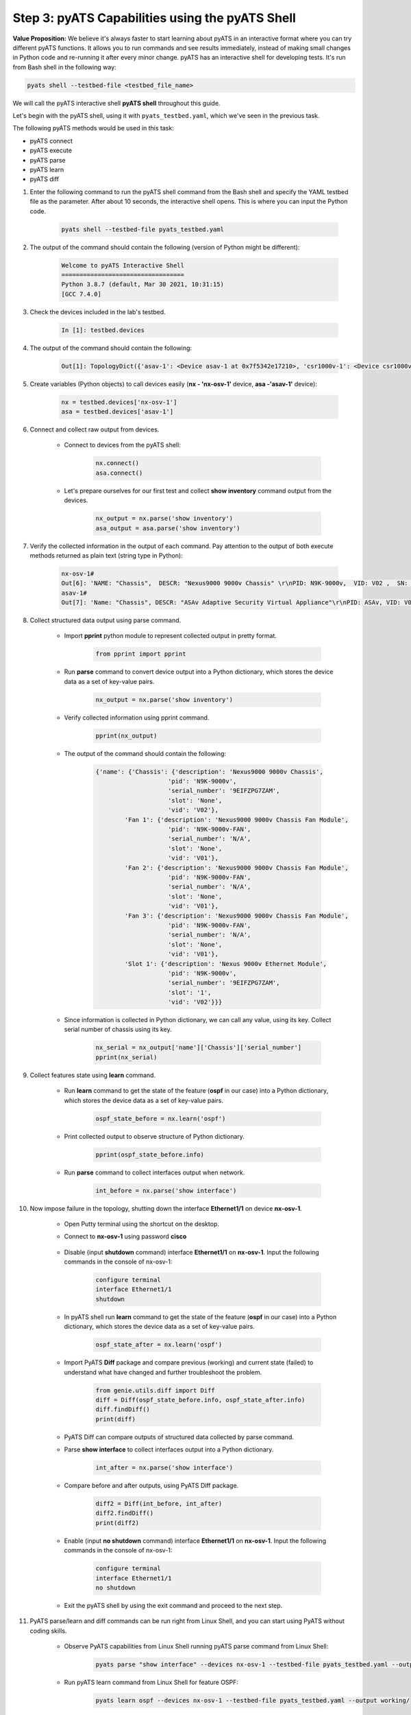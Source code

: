 Step 3: pyATS Capabilities using the pyATS Shell
################################################

**Value Proposition:** We believe it's always faster to start learning about pyATS in an interactive format where you can try different pyATS functions. It allows you to run commands and see results immediately, instead of making small changes in Python code and re-running it after every minor change. pyATS has an interactive shell for developing tests. It's run from Bash shell in the following way:

.. code-block:: bash

    pyats shell --testbed-file <testbed_file_name>


We will call the pyATS interactive shell **pyATS shell** throughout this guide.


Let's begin with the pyATS shell, using it with ``pyats_testbed.yaml``, which we've seen in the previous task.

The following pyATS methods would be used in this task:

- pyATS connect
- pyATS execute
- pyATS parse
- pyATS learn
- pyATS diff

#. Enter the following command to run the pyATS shell command from the Bash shell and specify the YAML testbed file as the parameter. After about 10 seconds, the interactive shell opens. This is where you can input the Python code.

    .. code-block:: bash

        pyats shell --testbed-file pyats_testbed.yaml

#. The output of the command should contain the following (version of Python might be different):

    .. code-block:: bash

        Welcome to pyATS Interactive Shell
        ==================================
        Python 3.8.7 (default, Mar 30 2021, 10:31:15)
        [GCC 7.4.0]

#. Check the devices included in the lab's testbed.

    .. code-block:: bash

        In [1]: testbed.devices

#. The output of the command should contain the following:

    .. code-block:: bash

        Out[1]: TopologyDict({'asav-1': <Device asav-1 at 0x7f5342e17210>, 'csr1000v-1': <Device csr1000v-1 at 0x7f5342deced0>, 'nx-osv-1': <Device nx-osv-1 at 0x7f5341998890>})

#. Create variables (Python objects) to call devices easily (**nx - 'nx-osv-1'** device, **asa -'asav-1'** device):

    .. code-block:: python

        nx = testbed.devices['nx-osv-1']
        asa = testbed.devices['asav-1']
    
#. Connect and collect raw output from devices.

    - Connect to devices from the pyATS shell:

        .. code-block:: python

            nx.connect()
            asa.connect()

    - Let's prepare ourselves for our first test and collect **show inventory** command output from the devices.

        .. code-block:: python

            nx_output = nx.parse('show inventory')
            asa_output = asa.parse('show inventory')

#. Verify the collected information in the output of each command. Pay attention to the output of both execute methods returned as plain text (string type in Python):

    .. code-block:: bash

        nx-osv-1#
        Out[6]: 'NAME: "Chassis",  DESCR: "Nexus9000 9000v Chassis" \r\nPID: N9K-9000v,  VID: V02 ,  SN: 9OQ8QSK7JX1 \r\n\r\nNAME: "Slot 1",  DESCR: "Nexus 9000v Ethernet Module" \r\nPID: N9K-9000v,  VID: V02 ,  SN: 9OQ8QSK7JX1 \r\n\r\nNAME: "Fan 1",  DESCR: "Nexus9000 9000v Chassis Fan Module"  \r\nPID: N9K-9000v-FAN,  VID: V01 ,  SN: N/A \r\n\r\nNAME: "Fan 2",  DESCR: "Nexus9000 9000v Chassis Fan Module" \r\nPID: N9K-9000v-FAN,  VID: V01 ,  SN: N/A \r\n\r\nNAME: "Fan 3",  DESCR: "Nexus9000 9000v Chassis Fan Module" \r\nPID: N9K-9000v-FAN,  VID: V01 ,  SN: N/A'
        asav-1#
        Out[7]: 'Name: "Chassis", DESCR: "ASAv Adaptive Security Virtual Appliance"\r\nPID: ASAv, VID: V01, SN: 9AWXBH2QJP7'

#. Collect structured data output using parse command.

    - Import **pprint** python module to represent collected output in pretty format.

        .. code-block:: python

            from pprint import pprint

    - Run **parse** command to convert device output into a Python dictionary, which stores the device data as a set of key-value pairs.

        .. code-block:: python

            nx_output = nx.parse('show inventory')

    - Verify collected information using pprint command.

        .. code-block:: python

            pprint(nx_output)

    - The output of the command should contain the following:

        .. code-block:: bash

            {'name': {'Chassis': {'description': 'Nexus9000 9000v Chassis',
                                'pid': 'N9K-9000v',
                                'serial_number': '9EIFZPG7ZAM',
                                'slot': 'None',
                                'vid': 'V02'},
                    'Fan 1': {'description': 'Nexus9000 9000v Chassis Fan Module',
                                'pid': 'N9K-9000v-FAN',
                                'serial_number': 'N/A',
                                'slot': 'None',
                                'vid': 'V01'},
                    'Fan 2': {'description': 'Nexus9000 9000v Chassis Fan Module',
                                'pid': 'N9K-9000v-FAN',
                                'serial_number': 'N/A',
                                'slot': 'None',
                                'vid': 'V01'},
                    'Fan 3': {'description': 'Nexus9000 9000v Chassis Fan Module',
                                'pid': 'N9K-9000v-FAN',
                                'serial_number': 'N/A',
                                'slot': 'None',
                                'vid': 'V01'},
                    'Slot 1': {'description': 'Nexus 9000v Ethernet Module',
                                'pid': 'N9K-9000v',
                                'serial_number': '9EIFZPG7ZAM',
                                'slot': '1',
                                'vid': 'V02'}}}

    - Since information is collected in Python dictionary, we can call any value, using its key. Collect serial number of chassis using its key.

        .. code-block:: python

            nx_serial = nx_output['name']['Chassis']['serial_number']
            pprint(nx_serial)

#. Collect features state using **learn** command.

    - Run **learn** command to get the state of the feature (**ospf** in our case) into a Python dictionary, which stores the device data as a set of key-value pairs.
    
            .. code-block:: python
    
                ospf_state_before = nx.learn('ospf')

    - Print collected output to observe structure of Python dictionary.

        .. code-block:: python

            pprint(ospf_state_before.info)

    - Run **parse** command to collect interfaces output when network.

        .. code-block:: python

            int_before = nx.parse('show interface')
    
#. Now impose failure in the topology, shutting down the interface **Ethernet1/1** on device **nx-osv-1**.

    - Open Putty terminal using the shortcut on the desktop.
    - Connect to **nx-osv-1** using password **cisco**

        .. image:: images/putty-01.png
            :width: 35%
            :align: center

    - Disable (input **shutdown** command) interface **Ethernet1/1** on **nx-osv-1**. Input the following commands in the console of nx-osv-1:

        .. code-block:: bash

            configure terminal
            interface Ethernet1/1
            shutdown

    - In pyATS shell run **learn** command to get the state of the feature (**ospf** in our case) into a Python dictionary, which stores the device data as a set of key-value pairs.
    
        .. code-block:: python

            ospf_state_after = nx.learn('ospf')

    - Import PyATS **Diff** package and compare previous (working) and current state (failed) to understand what have changed and further troubleshoot the problem.

        .. code-block:: python

            from genie.utils.diff import Diff
            diff = Diff(ospf_state_before.info, ospf_state_after.info)
            diff.findDiff()
            print(diff)

    - PyATS Diff can compare outputs of structured data collected by parse command.
    - Parse **show interface** to collect interfaces output into a Python dictionary.
    
            .. code-block:: python
    
                int_after = nx.parse('show interface')

    - Compare before and after outputs, using PyATS Diff package.
        
            .. code-block:: python
    
                diff2 = Diff(int_before, int_after)
                diff2.findDiff()
                print(diff2)
  
    - Enable (input **no shutdown** command) interface **Ethernet1/1** on **nx-osv-1**. Input the following commands in the console of nx-osv-1:
    
            .. code-block:: bash
    
                configure terminal
                interface Ethernet1/1
                no shutdown

    - Exit the pyATS shell by using the exit command and proceed to the next step.

#. PyATS parse/learn and diff commands can be run right from Linux Shell, and you can start using PyATS without coding skills.

    - Observe PyATS capabilities from Linux Shell running pyATS parse command from Linux Shell:

        .. code-block:: bash

            pyats parse "show interface" --devices nx-osv-1 --testbed-file pyats_testbed.yaml --output parse-work/
    
    - Run pyATS learn command from Linux Shell for feature OSPF:

        .. code-block:: bash

            pyats learn ospf --devices nx-osv-1 --testbed-file pyats_testbed.yaml --output working/
    
    - Disable (input **shutdown** command) interface **Ethernet1/1** on **nx-osv-1**.

        .. code-block:: bash

            configure terminal
            interface Ethernet1/1
            shutdown

    - Return to Linux Shell and collect outputs after failure running pyATS parse command from Linux Shell:

        .. code-block:: bash

            pyats parse "show interface" --devices nx-osv-1 --testbed-file pyats_testbed.yaml --output parse-failed/

    - Run pyATS learn command from Linux Shell for feature OSPF:
    
        .. code-block:: bash

            pyats learn ospf --devices nx-osv-1 --testbed-file pyats_testbed.yaml --output failed/

    -  Run pyATS diff for parsed commands from Linux Shell:

        .. code-block:: bash

            pyats diff parse-work parse-failed
            cat ./diff_nx-osv-1_show-interface_parsed.txt

    - Run pyATS diff for learned states from Linux Shell:

        .. code-block:: bash

            pyats diff working failed
            cat ./diff_ospf_nxos_nx-osv-1_ops.txt

    - Don't forget to enable (input **no shutdown** command) interface **Ethernet1/1** on **nx-osv-1**:

        .. code-block:: bash

            configure terminal
            interface Ethernet1/1
            no shutdown



.. sectionauthor:: Luis Rueda <lurueda@cisco.com>, Jairo Leon <jaileon@cisco.com>

